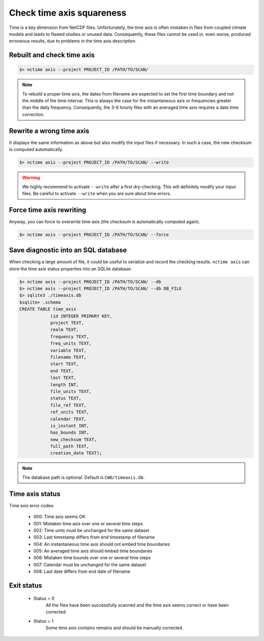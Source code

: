 .. _axis:


Check time axis squareness
==========================

Time is a key dimension from NetCDF files. Unfortunately, the time axis is often mistaken in files from coupled climate models and leads to flawed studies or
unused data. Consequently, these files cannot be used or, even worse, produced erroneous results, due to problems in the
time axis description.

Rebuilt and check time axis
***************************

.. code-block:: bash

    $> nctime axis --project PROJECT_ID /PATH/TO/SCAN/

.. note:: To rebuild a proper time axis, the dates from filename are expected to set the first time boundary and
    not the middle of the time interval. This is always the case for the instantaneous axis or frequencies
    greater than the daily frequency. Consequently, the 3-6 hourly files with an averaged time axis requires a
    date time correction.

Rewrite a wrong time axis
*************************

It displays the same information as above but also modify the input files if necessary. In such a case, the
new checksum is computed automatically.

.. code-block:: bash

   $> nctime axis --project PROJECT_ID /PATH/TO/SCAN/ --write

.. warning:: We highly recommend to activate ``--write`` after a first dry-checking. This will definitely modify
    your input files. Be careful to activate ``--write`` when you are sure about time errors.

Force time axis rewriting
*************************

Anyway, you can force to overwrite time axis (the checksum is automatically computed again).

.. code-block:: bash

   $> nctime axis --project PROJECT_ID /PATH/TO/SCAN/ --force

Save diagnostic into an SQL database
************************************

When checking a large amount of file, it could be useful to serialize and record the checking results.
``nctime axis`` can store the time axis status properties into an SQLite database.

.. code-block:: bash

   $> nctime axis --project PROJECT_ID /PATH/TO/SCAN/ --db
   $> nctime axis --project PROJECT_ID /PATH/TO/SCAN/ --db DB_FILE
   $> sqlite3 ./timeaxis.db
   $sqlite> .schema
   CREATE TABLE time_axis
               (id INTEGER PRIMARY KEY,
               project TEXT,
               realm TEXT,
               frequency TEXT,
               freq_units TEXT,
               variable TEXT,
               filename TEXT,
               start TEXT,
               end TEXT,
               last TEXT,
               length INT,
               file_units TEXT,
               status TEXT,
               file_ref TEXT,
               ref_units TEXT,
               calendar TEXT,
               is_instant INT,
               has_bounds INT,
               new_checksum TEXT,
               full_path TEXT,
               creation_date TEXT);

.. note:: The database path is optional. Default is ``CWD/timeaxis.db``.

Time axis status
****************

Time axis error codes:

 * 000: Time axis seems OK
 * 001: Mistaken time axis over one or several time steps
 * 002: Time units must be unchanged for the same dataset
 * 003: Last timestamp differs from end timestamp of filename
 * 004: An instantaneous time axis should not embed time boundaries
 * 005: An averaged time axis should embed time boundaries
 * 006: Mistaken time bounds over one or several time steps
 * 007: Calendar must be unchanged for the same dataset
 * 008: Last date differs from end date of filename

Exit status
***********

 * Status = 0
    All the files have been successfully scanned and the time axis seems correct or have been corrected.
 * Status = 1
    Some time axis contains remains and should be manually corrected.
